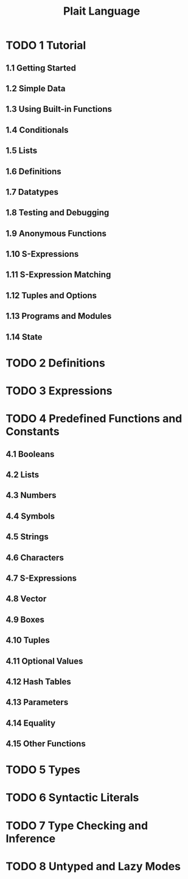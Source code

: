 #+TITLE: Plait Language
#+STARTUP: entitiespretty
#+STARTUP: indent
#+STARTUP: overview

* TODO 1 Tutorial
** 1.1 Getting Started
** 1.2 Simple Data
** 1.3 Using Built-in Functions
** 1.4 Conditionals
** 1.5 Lists
** 1.6 Definitions
** 1.7 Datatypes
** 1.8 Testing and Debugging
** 1.9 Anonymous Functions
** 1.10 S-Expressions
** 1.11 S-Expression Matching
** 1.12 Tuples and Options
** 1.13 Programs and Modules
** 1.14 State

* TODO 2 Definitions
* TODO 3 Expressions
* TODO 4 Predefined Functions and Constants
** 4.1 Booleans
** 4.2 Lists
** 4.3 Numbers
** 4.4 Symbols
** 4.5 Strings 
** 4.6 Characters
** 4.7 S-Expressions
** 4.8 Vector
** 4.9 Boxes
** 4.10 Tuples
** 4.11 Optional Values
** 4.12 Hash Tables
** 4.13 Parameters 
** 4.14 Equality
** 4.15 Other Functions

* TODO 5 Types
* TODO 6 Syntactic Literals
* TODO 7 Type Checking and Inference
* TODO 8 Untyped and Lazy Modes
